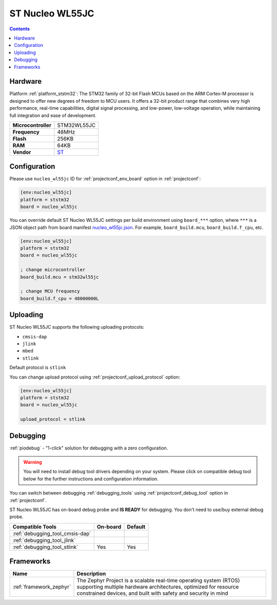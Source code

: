 ..  Copyright (c) 2014-present PlatformIO <contact@platformio.org>
    Licensed under the Apache License, Version 2.0 (the "License");
    you may not use this file except in compliance with the License.
    You may obtain a copy of the License at
       http://www.apache.org/licenses/LICENSE-2.0
    Unless required by applicable law or agreed to in writing, software
    distributed under the License is distributed on an "AS IS" BASIS,
    WITHOUT WARRANTIES OR CONDITIONS OF ANY KIND, either express or implied.
    See the License for the specific language governing permissions and
    limitations under the License.

.. _board_ststm32_nucleo_wl55jc:

ST Nucleo WL55JC
================

.. contents::

Hardware
--------

Platform :ref:`platform_ststm32`: The STM32 family of 32-bit Flash MCUs based on the ARM Cortex-M processor is designed to offer new degrees of freedom to MCU users. It offers a 32-bit product range that combines very high performance, real-time capabilities, digital signal processing, and low-power, low-voltage operation, while maintaining full integration and ease of development.

.. list-table::

  * - **Microcontroller**
    - STM32WL55JC
  * - **Frequency**
    - 48MHz
  * - **Flash**
    - 256KB
  * - **RAM**
    - 64KB
  * - **Vendor**
    - `ST <https://www.st.com/en/evaluation-tools/nucleo-wl55jc.html?utm_source=platformio.org&utm_medium=docs>`__


Configuration
-------------

Please use ``nucleo_wl55jc`` ID for :ref:`projectconf_env_board` option in :ref:`projectconf`:

.. code-block:: ini

  [env:nucleo_wl55jc]
  platform = ststm32
  board = nucleo_wl55jc

You can override default ST Nucleo WL55JC settings per build environment using
``board_***`` option, where ``***`` is a JSON object path from
board manifest `nucleo_wl55jc.json <https://github.com/platformio/platform-ststm32/blob/master/boards/nucleo_wl55jc.json>`_. For example,
``board_build.mcu``, ``board_build.f_cpu``, etc.

.. code-block:: ini

  [env:nucleo_wl55jc]
  platform = ststm32
  board = nucleo_wl55jc

  ; change microcontroller
  board_build.mcu = stm32wl55jc

  ; change MCU frequency
  board_build.f_cpu = 48000000L


Uploading
---------
ST Nucleo WL55JC supports the following uploading protocols:

* ``cmsis-dap``
* ``jlink``
* ``mbed``
* ``stlink``

Default protocol is ``stlink``

You can change upload protocol using :ref:`projectconf_upload_protocol` option:

.. code-block:: ini

  [env:nucleo_wl55jc]
  platform = ststm32
  board = nucleo_wl55jc

  upload_protocol = stlink

Debugging
---------

:ref:`piodebug` - "1-click" solution for debugging with a zero configuration.

.. warning::
    You will need to install debug tool drivers depending on your system.
    Please click on compatible debug tool below for the further
    instructions and configuration information.

You can switch between debugging :ref:`debugging_tools` using
:ref:`projectconf_debug_tool` option in :ref:`projectconf`.

ST Nucleo WL55JC has on-board debug probe and **IS READY** for debugging. You don't need to use/buy external debug probe.

.. list-table::
  :header-rows:  1

  * - Compatible Tools
    - On-board
    - Default
  * - :ref:`debugging_tool_cmsis-dap`
    - 
    - 
  * - :ref:`debugging_tool_jlink`
    - 
    - 
  * - :ref:`debugging_tool_stlink`
    - Yes
    - Yes

Frameworks
----------
.. list-table::
    :header-rows:  1

    * - Name
      - Description

    * - :ref:`framework_zephyr`
      - The Zephyr Project is a scalable real-time operating system (RTOS) supporting multiple hardware architectures, optimized for resource constrained devices, and built with safety and security in mind